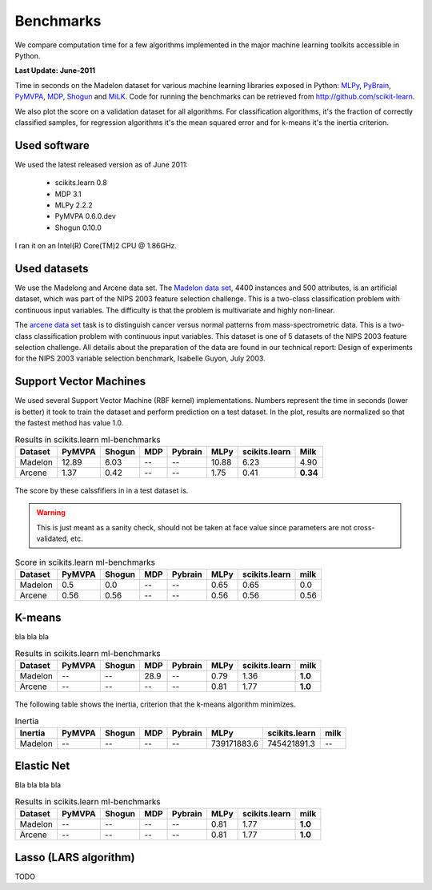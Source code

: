 ==========
Benchmarks
==========


We compare computation time for a few algorithms implemented in the
major machine learning toolkits accessible in Python.

**Last Update: June-2011**

Time in seconds on the Madelon dataset for various machine learning libraries
exposed in Python: `MLPy <http://mlpy.fbk.eu/>`_, `PyBrain
<http://pybrain.org/>`_, `PyMVPA <http://pymvpa.org>`_, `MDP
<http://mdp-toolkit.sourceforge.net/>`_, `Shogun <http://shogun-toolbox.org>`_
and `MiLK <http://luispedro.org/software/milk>`_. Code for running the
benchmarks can be retrieved from http://github.com/scikit-learn.

We also plot the score on a validation dataset for all algorithms. For
classification algorithms, it's the fraction of correctly classified samples,
for regression algorithms it's the mean squared error and for k-means it's the
inertia criterion.


Used software
-------------

We used the latest released version as of June 2011:

  - scikits.learn 0.8
  - MDP 3.1
  - MLPy 2.2.2
  - PyMVPA 0.6.0.dev
  - Shogun 0.10.0

I ran it on an Intel(R) Core(TM)2 CPU @ 1.86GHz.


Used datasets
-------------


We use the Madelong and Arcene data set. The `Madelon data set
<http://archive.ics.uci.edu/ml/datasets/Madelon>`_, 4400 instances and 500
attributes, is an artificial dataset, which was part of the NIPS 2003
feature selection challenge. This is a two-class classification problem with
continuous input variables. The difficulty is that the problem is multivariate
and highly non-linear.

The `arcene data set <http://archive.ics.uci.edu/ml/datasets/Arcene>`_ task is
to distinguish cancer versus normal patterns from mass-spectrometric data.
This is a two-class classification problem with continuous input variables.
This dataset is one of 5 datasets of the NIPS 2003 feature selection
challenge. All details about the preparation of the data are found in our
technical report: Design of experiments for the NIPS 2003 variable selection
benchmark, Isabelle Guyon, July 2003.


Support Vector Machines
-----------------------

We used several Support Vector Machine (RBF kernel) implementations. Numbers
represent the time in seconds (lower is better) it took to train the dataset
and perform prediction on a test dataset. In the plot, results are normalized
so that the fastest method has value 1.0.



.. table:: Results in scikits.learn ml-benchmarks

     ============         =======           ======     ====     =======         ========    =============         ========
          Dataset          PyMVPA           Shogun      MDP     Pybrain             MLPy    scikits.learn             Milk
     ============         =======           ======     ====     =======         ========    =============         ========
          Madelon           12.89             6.03       --          --            10.88             6.23             4.90
          Arcene             1.37             0.42       --          --             1.75             0.41         **0.34**
     ============         =======           ======     ====     =======         ========    =============         ========



.. figure:: bench_svm.png
   :scale: 60%
   :align: center


The score by these calssfifiers in in a test dataset is.

.. warning::

     This is just meant as a sanity check, should not be taken at face
     value since parameters are not cross-validated, etc.

.. table:: Score in scikits.learn ml-benchmarks

     ============         =======           ======    ====      =======         ===========       =============         ========
          Dataset          PyMVPA           Shogun    MDP       Pybrain                MLPy       scikits.learn             milk
     ============         =======           ======    ====      =======         ===========       =============         ========
          Madelon             0.5              0.0      --           --                0.65                0.65              0.0
          Arcene             0.56             0.56      --           --                0.56                0.56             0.56
     ============         =======           ======    ====      =======         ===========       =============         ========



K-means
-------

bla bla bla

.. table:: Results in scikits.learn ml-benchmarks

     ============         =======       ======     ====     =======         ========    =============         ========
          Dataset         PyMVPA        Shogun      MDP     Pybrain             MLPy    scikits.learn             milk
     ============         =======       ======     ====     =======         ========    =============         ========
          Madelon              --           --     28.9          --             0.79             1.36          **1.0**
           Arcene              --           --       --          --             0.81             1.77          **1.0**
     ============         =======       ======     ====     =======         ========    =============         ========


.. figure:: bench_svm.png
   :scale: 60%
   :align: center


The following table shows the inertia, criterion that the k-means algorithm minimizes.

.. table:: Inertia

     ============         =======           ======     ====     =======     ============    =============         ========
          Inertia          PyMVPA           Shogun      MDP     Pybrain             MLPy    scikits.learn             milk
     ============         =======           ======     ====     =======     ============    =============         ========
          Madelon              --               --      --           --      739171883.6      745421891.3               --
     ============         =======           ======     ====     =======     ============    =============         ========


Elastic Net
-----------

Bla bla bla bla


.. table:: Results in scikits.learn ml-benchmarks

     ============         =======       ======     ====     =======         ========    =============         ========
          Dataset         PyMVPA        Shogun      MDP     Pybrain             MLPy    scikits.learn             milk
     ============         =======       ======     ====     =======         ========    =============         ========
          Madelon              --           --       --          --             0.81             1.77          **1.0**
           Arcene              --           --       --          --             0.81             1.77          **1.0**
     ============         =======       ======     ====     =======         ========    =============         ========


.. figure:: bench_svm.png
   :scale: 60%
   :align: center


Lasso (LARS algorithm)
----------------------

TODO